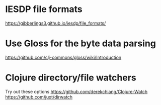 * IESDP file formats
https://gibberlings3.github.io/iesdp/file_formats/

* Use Gloss for the byte data parsing
https://github.com/clj-commons/gloss/wiki/Introduction

* Clojure directory/file watchers
Try out these options
https://github.com/derekchiang/Clojure-Watch
https://github.com/juxt/dirwatch
